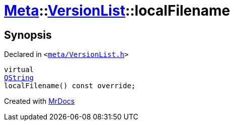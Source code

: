 [#Meta-VersionList-localFilename]
= xref:Meta.adoc[Meta]::xref:Meta/VersionList.adoc[VersionList]::localFilename
:relfileprefix: ../../
:mrdocs:


== Synopsis

Declared in `&lt;https://github.com/PrismLauncher/PrismLauncher/blob/develop/meta/VersionList.h#L55[meta&sol;VersionList&period;h]&gt;`

[source,cpp,subs="verbatim,replacements,macros,-callouts"]
----
virtual
xref:QString.adoc[QString]
localFilename() const override;
----



[.small]#Created with https://www.mrdocs.com[MrDocs]#
